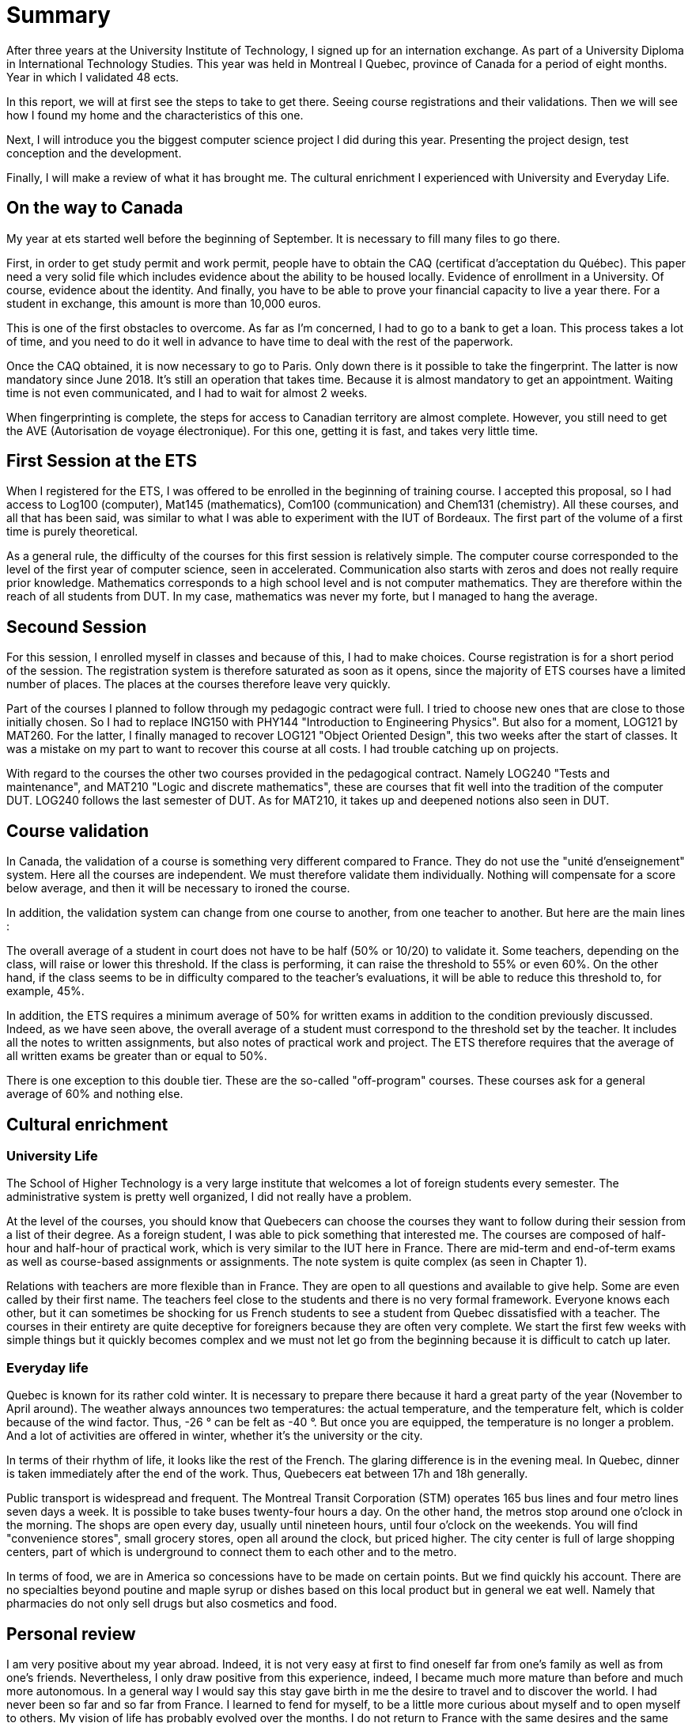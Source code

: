 [discrete]
= Summary

After three years at the University Institute of Technology, I signed up for an internation exchange. As part of a University Diploma in International Technology Studies. This year was held in Montreal I Quebec, province of Canada for a period of eight months. Year in which I validated 48 ects.

In this report, we will at first see the steps to take to get there. Seeing course registrations and their validations. Then we will see how I found my home and the characteristics of this one. 

Next, I will introduce you the biggest computer science project I did during this year. Presenting the project design, test conception and the development. 

Finally, I will make a review of what it has brought me. The cultural enrichment I experienced with University and Everyday Life. 

== On the way to Canada

My year at ets started well before the beginning of September. It is necessary to fill many files to go there.

First, in order to get study permit and work permit, people have to obtain the CAQ (certificat d'acceptation du Québec). This paper need a very solid file which includes evidence about the ability to be housed locally. Evidence of enrollment in a University. Of course, evidence about the identity. And finally, you have to be able to prove your financial capacity to live a year there. For a student in exchange, this amount is more than 10,000 euros. 

This is one of the first obstacles to overcome. As far as I'm concerned, I had to go to a bank to get a loan. This process takes a lot of time, and you need to do it well in advance to have time to deal with the rest of the paperwork.

Once the CAQ obtained, it is now necessary to go to Paris. Only down there is it possible to take the fingerprint. The latter is now mandatory since June 2018. It's still an operation that takes time. Because it is almost mandatory to get an appointment. Waiting time is not even communicated, and I had to wait for almost 2 weeks.

When fingerprinting is complete, the steps for access to Canadian territory are almost complete. However, you still need to get the AVE (Autorisation de voyage électronique). For this one, getting it is fast, and takes very little time.

== First Session at the ETS

When I registered for the ETS, I was offered to be enrolled in the beginning of training course. I accepted this proposal, so I had access to Log100 (computer), Mat145 (mathematics), Com100 (communication) and Chem131 (chemistry). All these courses, and all that has been said, was similar to what I was able to experiment with the IUT of Bordeaux. The first part of the volume of a first time is purely theoretical.

As a general rule, the difficulty of the courses for this first session is relatively simple. The computer course corresponded to the level of the first year of computer science, seen in accelerated. Communication also starts with zeros and does not really require prior knowledge. Mathematics corresponds to a high school level and is not computer mathematics. They are therefore within the reach of all students from DUT. In my case, mathematics was never my forte, but I managed to hang the average.

== Secound Session 

For this session, I enrolled myself in classes and because of this, I had to make choices. Course registration is for a short period of the session. The registration system is therefore saturated as soon as it opens, since the majority of ETS courses have a limited number of places. The places at the courses therefore leave very quickly.

Part of the courses I planned to follow through my pedagogic contract were full. I tried to choose new ones that are close to those initially chosen. So I had to replace ING150 with PHY144 "Introduction to Engineering Physics". But also for a moment, LOG121 by MAT260. For the latter, I finally managed to recover LOG121 "Object Oriented Design", this two weeks after the start of classes. It was a mistake on my part to want to recover this course at all costs. I had trouble catching up on projects.

With regard to the courses the other two courses provided in the pedagogical contract. Namely LOG240 "Tests and maintenance", and MAT210 "Logic and discrete mathematics", these are courses that fit well into the tradition of the computer DUT. LOG240 follows the last semester of DUT. As for MAT210, it takes up and deepened notions also seen in DUT.

== Course validation

In Canada, the validation of a course is something very different compared to France. They do not use the "unité d'enseignement" system. Here all the courses are independent. We must therefore validate them individually. Nothing will compensate for a score below average, and then it will be necessary to ironed the course.

In addition, the validation system can change from one course to another, from one teacher to another. But here are the main lines :

The overall average of a student in court does not have to be half (50% or 10/20) to validate it. Some teachers, depending on the class, will raise or lower this threshold. If the class is performing, it can raise the threshold to 55% or even 60%. On the other hand, if the class seems to be in difficulty compared to the teacher's evaluations, it will be able to reduce this threshold to, for example, 45%.

In addition, the ETS requires a minimum average of 50% for written exams in addition to the condition previously discussed. Indeed, as we have seen above, the overall average of a student must correspond to the threshold set by the teacher. It includes all the notes to written assignments, but also notes of practical work and project. The ETS therefore requires that the average of all written exams be greater than or equal to 50%.

There is one exception to this double tier. These are the so-called "off-program" courses. These courses ask for a general average of 60% and nothing else.

== Cultural enrichment

=== University Life

The School of Higher Technology is a very large institute that welcomes a lot of foreign students every semester. The administrative system is pretty well organized, I did not really have a problem.

At the level of the courses, you should know that Quebecers can choose the courses they want to follow during their session from a list of their degree. As a foreign student, I was able to pick something that interested me. The courses are composed of half-hour and half-hour of practical work, which is very similar to the IUT here in France. There are mid-term and end-of-term exams as well as course-based assignments or assignments. The note system is quite complex (as seen in Chapter 1).

Relations with teachers are more flexible than in France. They are open to all questions and available to give help. Some are even called by their first name. The teachers feel close to the students and there is no very formal framework. Everyone knows each other, but it can sometimes be shocking for us French students to see a student from Quebec dissatisfied with a teacher. The courses in their entirety are quite deceptive for foreigners because they are often very complete. We start the first few weeks with simple things but it quickly becomes complex and we must not let go from the beginning because it is difficult to catch up later.

=== Everyday life

Quebec is known for its rather cold winter. It is necessary to prepare there because it hard a great party of the year (November to April around). The weather always announces two temperatures: the actual temperature, and the temperature felt, which is colder because of the wind factor. Thus, -26 ° can be felt as -40 °. But once you are equipped, the temperature is no longer a problem. And a lot of activities are offered in winter, whether it's the university or the city.

In terms of their rhythm of life, it looks like the rest of the French. The glaring difference is in the evening meal. In Quebec, dinner is taken immediately after the end of the work. Thus, Quebecers eat between 17h and 18h ​​generally.

Public transport is widespread and frequent. The Montreal Transit Corporation (STM) operates 165 bus lines and four metro lines seven days a week. It is possible to take buses twenty-four hours a day. On the other hand, the metros stop around one o'clock in the morning. The shops are open every day, usually until nineteen hours, until four o'clock on the weekends. You will find "convenience stores", small grocery stores, open all around the clock, but priced higher. The city center is full of large shopping centers, part of which is underground to connect them to each other and to the metro.

In terms of food, we are in America so concessions have to be made on certain points. But we find quickly his account. There are no specialties beyond poutine and maple syrup or dishes based on this local product but in general we eat well. Namely that pharmacies do not only sell drugs but also cosmetics and food.

== Personal review

I am very positive about my year abroad. Indeed, it is not very easy at first to find oneself far from one's family as well as from one's friends. Nevertheless, I only draw positive from this experience, indeed, I became much more mature than before and much more autonomous. In a general way I would say this stay gave birth in me the desire to travel and to discover the world. I had never been so far and so far from France. I learned to fend for myself, to be a little more curious about myself and to open myself to others. My vision of life has probably evolved over the months. I do not return to France with the same desires and the same expectations but it is a good thing.

